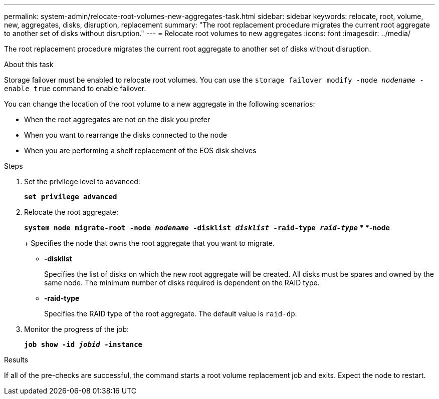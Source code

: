 ---
permalink: system-admin/relocate-root-volumes-new-aggregates-task.html
sidebar: sidebar
keywords: relocate, root, volume, new, aggregates, disks, disruption, replacement
summary: "The root replacement procedure migrates the current root aggregate to another set of disks without disruption."
---
= Relocate root volumes to new aggregates
:icons: font
:imagesdir: ../media/

[.lead]
The root replacement procedure migrates the current root aggregate to another set of disks without disruption.

.About this task

Storage failover must be enabled to relocate root volumes. You can use the `storage failover modify -node _nodename_ -enable true` command to enable failover.

You can change the location of the root volume to a new aggregate in the following scenarios:

* When the root aggregates are not on the disk you prefer
* When you want to rearrange the disks connected to the node
* When you are performing a shelf replacement of the EOS disk shelves

.Steps

. Set the privilege level to advanced:
+
`*set privilege advanced*`
. Relocate the root aggregate:
+
`*system node migrate-root -node _nodename_ -disklist _disklist_ -raid-type _raid-type_*`
 ** *-node*
+
Specifies the node that owns the root aggregate that you want to migrate.

 ** *-disklist*
+
Specifies the list of disks on which the new root aggregate will be created. All disks must be spares and owned by the same node. The minimum number of disks required is dependent on the RAID type.

 ** *-raid-type*
+
Specifies the RAID type of the root aggregate. The default value is `raid-dp`.
. Monitor the progress of the job:
+
`*job show -id _jobid_ -instance*`

.Results

If all of the pre-checks are successful, the command starts a root volume replacement job and exits. Expect the node to restart.
